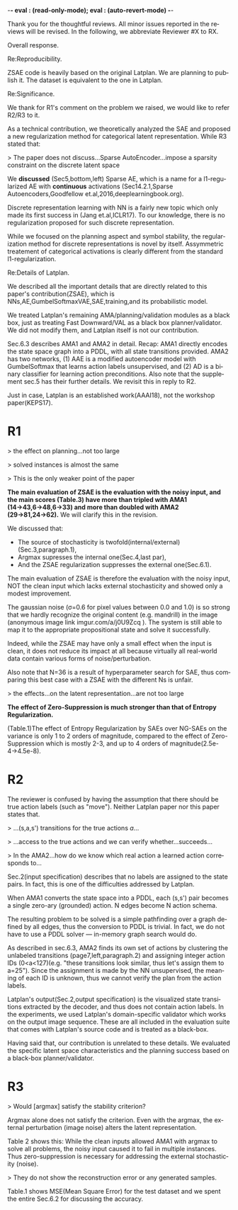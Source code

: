 #+TITLE: 
#+DATE: 
#+AUTHOR: 
#+EMAIL: 
#+OPTIONS: ':nil *:t -:t ::t <:t H:3 \n:nil ^:t arch:headline author:nil
#+OPTIONS: c:nil creator:nil d:(not "LOGBOOK") date:nil e:t email:nil
#+OPTIONS: f:t inline:t num:t p:nil pri:nil stat:t tags:t tasks:t tex:t
#+OPTIONS: timestamp:nil toc:nil todo:t |:t
#+CREATOR: Emacs 24.3.1 (Org mode 8.2.10)
#+DESCRIPTION:
#+EXCLUDE_TAGS: noexport
#+KEYWORDS:
#+LANGUAGE: en
#+SELECT_TAGS: export

-*- eval : (read-only-mode); eval : (auto-revert-mode) -*-

Thank you for the thoughtful reviews.
All minor issues reported in the reviews will be revised.
In the following, we abbreviate Reviewer #X to RX.


Overall response.


Re:Reproducibility.

ZSAE code is heavily based on the original Latplan. We are planning to publish it.
The dataset is equivalent to the one in Latplan.



Re:Significance.

We thank for R1's comment on the problem we raised, we would like to refer R2/R3 to it.

As a technical contribution, we theoretically analyzed the SAE and proposed a new regularization method for categorical latent representation. While R3 stated that:

> The paper does not discuss...Sparse AutoEncoder...impose a sparsity constraint on the discrete latent space

We *discussed* (Sec5,bottom,left) Sparse AE, which is a name for a l1-regularized AE with *continuous* activations (Sec14.2.1,Sparse Autoencoders,Goodfellow et.al,2016,deeplearningbook.org).

Discrete representation learning with NN is a fairly new topic which only made its first success in (Jang et.al,ICLR17).
To our knowledge, there is no regularization proposed for such discrete representation.

While we focused on the planning aspect and symbol stability, the regularization method for discrete representations is novel by itself.
Assymmetric treatement of categorical activations is clearly different from the standard l1-regularization.
# Despite that, we did not try to claim its novelty as a general machine learning method, as 





Re:Details of Latplan.

We described all the important details that are directly related to this paper's contribution(ZSAE), which is NNs,AE,GumbelSoftmaxVAE,SAE,training,and its probabilistic model.

We treated Latplan's remaining AMA/planning/validation modules as a black box, just as treating Fast Downward/VAL as a black box planner/validator.
We did not modify them, and Latplan itself is not our contribution.

Sec.6.3 describes AMA1 and AMA2 in detail. Recap:
AMA1 directly encodes the state space graph into a PDDL, with all state transitions provided.
AMA2 has two networks, (1) AAE is a modified autoencoder model with GumbelSoftmax that learns action labels unsupervised, and (2) AD is a binary classifier for learning action preconditions.
Also note that the supplement sec.5 has their further details.
We revisit this in reply to R2.

# This is an almost verbatim copy from Latplan paper with authors' permission.

Just in case, Latplan is an established work(AAAI18), not the workshop paper(KEPS17).




* R1

# Significance: 2: (modest contribution or average impact)
# Soundness: 3: (correct)
# Scholarship: 2: (relevant literature cited but could be expanded)
# Clarity: 3: (well organized and well written)
# Reproducibility: 3: (authors describe the implementation and domains in sufficient detail)
# Overall evaluation: 2: (accept)
# Review:

# This paper extends an existing approach for learning symbolic state representations in planning domains (well.. that is what it is used for, but it coule be used for other things). The idea is to put more constraints on an auto-encoder network setup such that the latent space is forced into a more "stable" bit representation. The authors define what that means and contribute the algorithm, an analysis of the previous algorithm (using a novel viewpoint) and the introduction of the symbol stability problem. Many experiments are included to test various aspects and to compare to two previous approaches.
# 
# This paper is well-written, focused and it contains insightful experiments for what the authors claim to contribute. It is interesting to see that in addition to a new algorithm, the authors also analyze the original algorithm and find out (confirmed by contact with the original authors) that even the original algorithm was different from its description.
# 
# This paper is about an important problem: with all the deep learning success, it is good to look at how such models can be used to obtain representations that are useful for (symbolic) planning, and especially how we can obtain stable representations. The problem setting is very clear from the start, all the sub-steps and problems are well introduced and also covered in the experiments, and terminology is clear throughout the paper. Most of the questions I had while reading were answered right away or through the experiments. The first half of the paper could use a more extensive example to get hands-on with the problem of stability; I agree that the pictures do introduce it, but on a slightly more abstract level though. Some of the language can be improved (some small things like literals missing, but overall the paper is quite polished already). Figure 4 is not very clear (compared to the rest of the paper).
# 
# Section 3 might overdo it a little when explaining things related to the main theme of the paper; I guess some of it is redundant.

# I think that all experiments "before" the actual planning tests are insightful and convincing (also the comparisons).

# For the planning experiments themselves, I think these are not overly convincing.
> the effect on planning...not too large

> solved instances is almost the same

> This is the only weaker point of the paper

**The main evaluation of ZSAE is the evaluation with the noisy input, and the main scores (Table.3) have more than tripled with AMA1 (14→43,6→48,6→33) and more than doubled with AMA2 (29→81,24→62).** We will clarify this in the revision.

We discussed that:

+ The source of stochasticity is twofold(internal/external)(Sec.3,paragraph.1),
+ Argmax supresses the internal one(Sec.4,last par),
+ And the ZSAE regularization suppresses the external one(Sec.6.1).

The main evaluation of ZSAE is therefore the evaluation with the noisy input, NOT the clean input which lacks external stochasticity and showed only a modest improvement.

The gaussian noise (σ=0.6 for pixel values between 0.0 and 1.0) is so strong that we hardly recognize the original content (e.g. mandrill) in the image (anonymous image link imgur.com/a/j0U9Zcq ).
The system is still able to map it to the appropriate propositional state and solve it successfully.

Indeed, while the ZSAE may have only a small effect when the input is clean,
it does not reduce its impact at all because virtually all real-world data contain various forms of noise/perturbation.

Also note that N=36 is a result of hyperparameter search for SAE, thus comparing this best case with a ZSAE with the different Ns is unfair.



> the effects...on the latent representation...are not too large

**The effect of Zero-Suppression is much stronger than that of Entropy Regularization.**

(Table.1)The effect of Entropy Regularization by SAEs over NG-SAEs on the variance is only 1 to 2 orders of magnitude,
compared to the effect of Zero-Suppression which is mostly 2-3, and up to 4 orders of magnitude(2.5e-4→4.5e-8).



# The number of solved instances is almost the same, but according to the end of section 6.3. search efforts and runtimes do differ, but I think more experiments/analysis is needed here.
# This is the only weaker point of the paper, since it is the main focus (seeing how better representations enable "better" planning).
# I also feel that if one leaves the planning domain aside, the experimental section could have appealed to other methods too that work on compression of (auto-encoder based) learning.
# The related work could also be expanded somewhat if looking more in this direction.
# 
# Nevertheless, this is a nice paper with interesting results.

* R2

# Significance: 1: (minimal contribution or weak impact) Minor extension of an already-published method
# Soundness: 2: (minor inconsistencies or small fixable errors)
# Scholarship: 2: (relevant literature cited but could be expanded)
# Clarity: 2: (mostly readable with some room for improvement)
# 
# Many important details are not described precisely. Understanding the system requires reading the earlier LatPlan paper (Asai and Fukunaga, 2018), which is itself difficult to parse.
# 
# Reproducibility: 	
# 3: (authors describe the implementation and domains in sufficient detail)
# Would be very difficult to reproduce from this paper alone, but the work is an extension of the LatPlan system, which has available source code.

# # shared comments
 
# Overall evaluation: 	
# -1: (weak reject)
# 
# Review: 	Summary:

# The paper proposes an extension to the LatPlan system (Asai and Fukunaga, 2018) to improve the "stability" of the learned discrete state representation. The paper first notes that LatPlan relies on (apparently accidentally) minimizing entropy in the discrete latent representation for its success. The paper then proposes a "zero-suppression" (which actually encourages *more* zeros in the latent representation) with the goal of encouraging a sparse representation that might be more resistent to "flipping" bits due to noise. Compared to the original LatPlan framework, the "zero-suppressed" version has lower variance in the latent states given noisy inputs, and solves more planning problems in the presence of noise.
 
# Review:
 
# First of all, "zero-suppressed" suggests the opposite of what the proposed method actually does. "Zero-enhanced" or "sparse" or "L0-regularized" would all be better names. I'll call the method "ZSAE" in the remainder of the review.

# > "zero-suppressed"
# 
# The name comes from Zero-Suppressed Decision Diagram [Minato ACM93], an established method which prunes DD nodes that points to constant 0 node. ZSAE also allows to prune constant 0 neurons.
# Minato gave an invited talk in SoCS+ICAPS in 2017.

# The ZSAE method is a minor extension of the earlier LatPlan framework. The experimental results suggest that this extension achieves its objective of making the learned discrete representation more stable in the presence of noise, with a corresponding benefit to planning success. The observation that a *low entropy* objective for the latent representation makes it more stable is quite interesting and may be useful for other applications of VAEs with discrete latent variables.
 
# The paper's main weakness is an overall lack of clarity and completeness. I was able to get a general understanding of the modified LatPlan framework from the paper, but there are many important details missing. The most important missing pieces relate to how action models are created and how planning performance is actually evaluated. The two "AMA" methods are hardly described at all.
# I gather from reading the LatPlan paper that AMA1 exhaustively examines all possible (s, a, s') transitions for the true actions $a$ and learned state representations $s,s'$.
# So in this case the planner has access to the true actions and we can verify whether the computed plan actually succeeds in the real world.

# In the AMA2 method, though, the system is *learning* the action space as the latent space of an autoencoder that reconstructs successor states. The planner can plan in this entirely-learned space, but how do we know which real action a learned action corresponds to, so that we know what the planner actually wants to do in a given state and what the real reaults of that action are?

# > I gather from reading the LatPlan paper
# 
# There is no need to read the previous work as long as understanding that the problem is a simple graph search.

The reviewer is confused by having the assumption that there should be true action labels (such as "move").
Neither Latplan paper nor this paper states that.

> ...(s,a,s') transitions for the true actions $a$...

> ...access to the true actions and we can verify whether...succeeds...

> In the AMA2...how do we know which real action a learned action corresponds to...

Sec.2(input specification) describes that no labels are assigned to the state pairs.
In fact, this is one of the difficulties addressed by Latplan.

# In sec.6.3:
# 
# > AMA1...generates the entire propositional state transitions from the entire image transitions

When AMA1 converts the state space into a PDDL, each (s,s') pair becomes a single zero-ary (grounded) action. N edges become N action schema.

The resulting problem to be solved is a simple pathfinding over a graph defined by all edges,
thus the conversion to PDDL is trivial.
In fact, we do not have to use a PDDL solver --- in-memory graph search would do.

As described in sec.6.3, AMA2 finds its own set of actions by clustering the unlabeled transitions (page7,left,paragraph.2) and assigning integer action IDs (0<a<127)(e.g. "these transitions look similar, thus let's assign them to a=25").
Since the assignment is made by the NN unsupervised, the meaning of each ID is unknown, thus we cannot verify the plan from the action labels.

Latplan's output(Sec.2,output specification) is the visualized state transitions extracted by the decoder, and thus does not contain action labels.
In the experiments, we used Latplan's domain-specific validator which works on the output image sequence.
These are all included in the evaluation suite that comes with Latplan's source code and is treated as a black-box.

Having said that, our contribution is unrelated to these details. We evaluated the specific latent space characteristics and the planning success based on a black-box planner/validator.

# > completeness
# 
# We did not modify any AMA/planning/validation modules of Latplan and thus treating them as a black box.



* R3

# Significance: 	
# 1: (minimal contribution or weak impact)
# Soundness: 	
# 3: (correct)
# Scholarship: 	
# 1: (important related work missing, or mischaracterizes prior research)
# Clarity: 	
# 2: (mostly readable with some room for improvement)
# Reproducibility: 	
# 3: (authors describe the implementation and domains in sufficient detail)
# Overall evaluation: 	
# -1: (weak reject)

# This paper presents an improvement on existing image-based planning
# leveraging classical planners. The idea is to first learn the set of state
# variables (propositions), then learn an action model, followed by classical
# planning. The drawback of the standard approach as well as previous work
# (State AutoEncoder) is the high stochasticity, which the authors call the
# stability problem of the learned propositional encoding.

# It is notable that the authors found a bug in the implementation of the primary
# previous work SAE that differed from the paper, that helped LatPlan work better
# than expected. Besides this, the insights and proposed algorithm here are
# incremental and the results not surprising, not substantial enough for an ICAPS
# paper.
# 

# Definition 1 and Definition 2 seem to be loosely stated "under some equivalence
# relation". Further, it seems the definitions are not used elsewhere in the
# paper?


# > "under some equivalence relation"
# 
# In the particular cases in this paper, this is the equivalence under the error threshold noticeable by humans.
# 
# Other instances include a symbolic representation "A is adjascent to B" of a picture depicting A and B,
# which is rotation and translation invariant to the absolute coordinates of A and B in the picture.

# One trick used in VAEs is to turn off the stochasticity in the input->latent
# mapping --- simply take the mean or most likely outcome of the distribution.
# Would this satisfy the stability criterion? This needs to be shown as the basic
# remedy to the stochasticity/stability problem.

> Would [argmax] satisfy the stability criterion?

Argmax alone does not satisfy the criterion.
Even with the argmax, the external perturbation (image noise) alters the latent representation.

Table 2 shows this:
While the clean inputs allowed AMA1 with argmax to solve all problems,
the noisy input caused it to fail in multiple instances.
Thus zero-suppression is necessary for addressing the external stochasticity (noise).
 
# > as temperature goes to zero, the stochasticity...tend to deterministic...
# > ...the stability problem stems more from stochasticity in the input
# 
# Hard to say which effect is larger (internal/external stochasticity).

# Similarly, in GS-VAE as temperature goes to zero, the stochasticity in the
# latent encodings should also tend to deterministic. It seems the stability
# problem stems more from stochasticity in the input rather than encodings. The
# issue with small variations in input leading to large deviations in NN outputs
# is well known, and perhaps a look at these adversarial examples might shed some
# light in to the symbol stability problem.
# 
# At a more fundamental level, stable symbols are not as import as predictive
# symbols that learn meaningful action models, beyond reconstruction of the
# current image. It would be interesting if the authors expand the discussion
# around the different design choices for symbolic learning.

# don' answer, not clear what he means

# I really like the flavor of experiments and the domains used. However, it is
# hard to judge the differences based on the total sample variance alone.
# They do not show the reconstruction error or any generated samples.
# The authors show planning performance in Table 3, but it could be expanded.

> They do not show the reconstruction error or any generated samples.

Table.1 shows MSE(Mean Square Error) for the test dataset and we spent the entire Sec.6.2 for discussing the accuracy.
# We did not include the visualizations as we already showed the absolute numbers.


* local variables                                                  :noexport:

# Local Variables:
# truncate-lines: nil
# eval: (load-file "publish-and-count-word.el")
# End:

